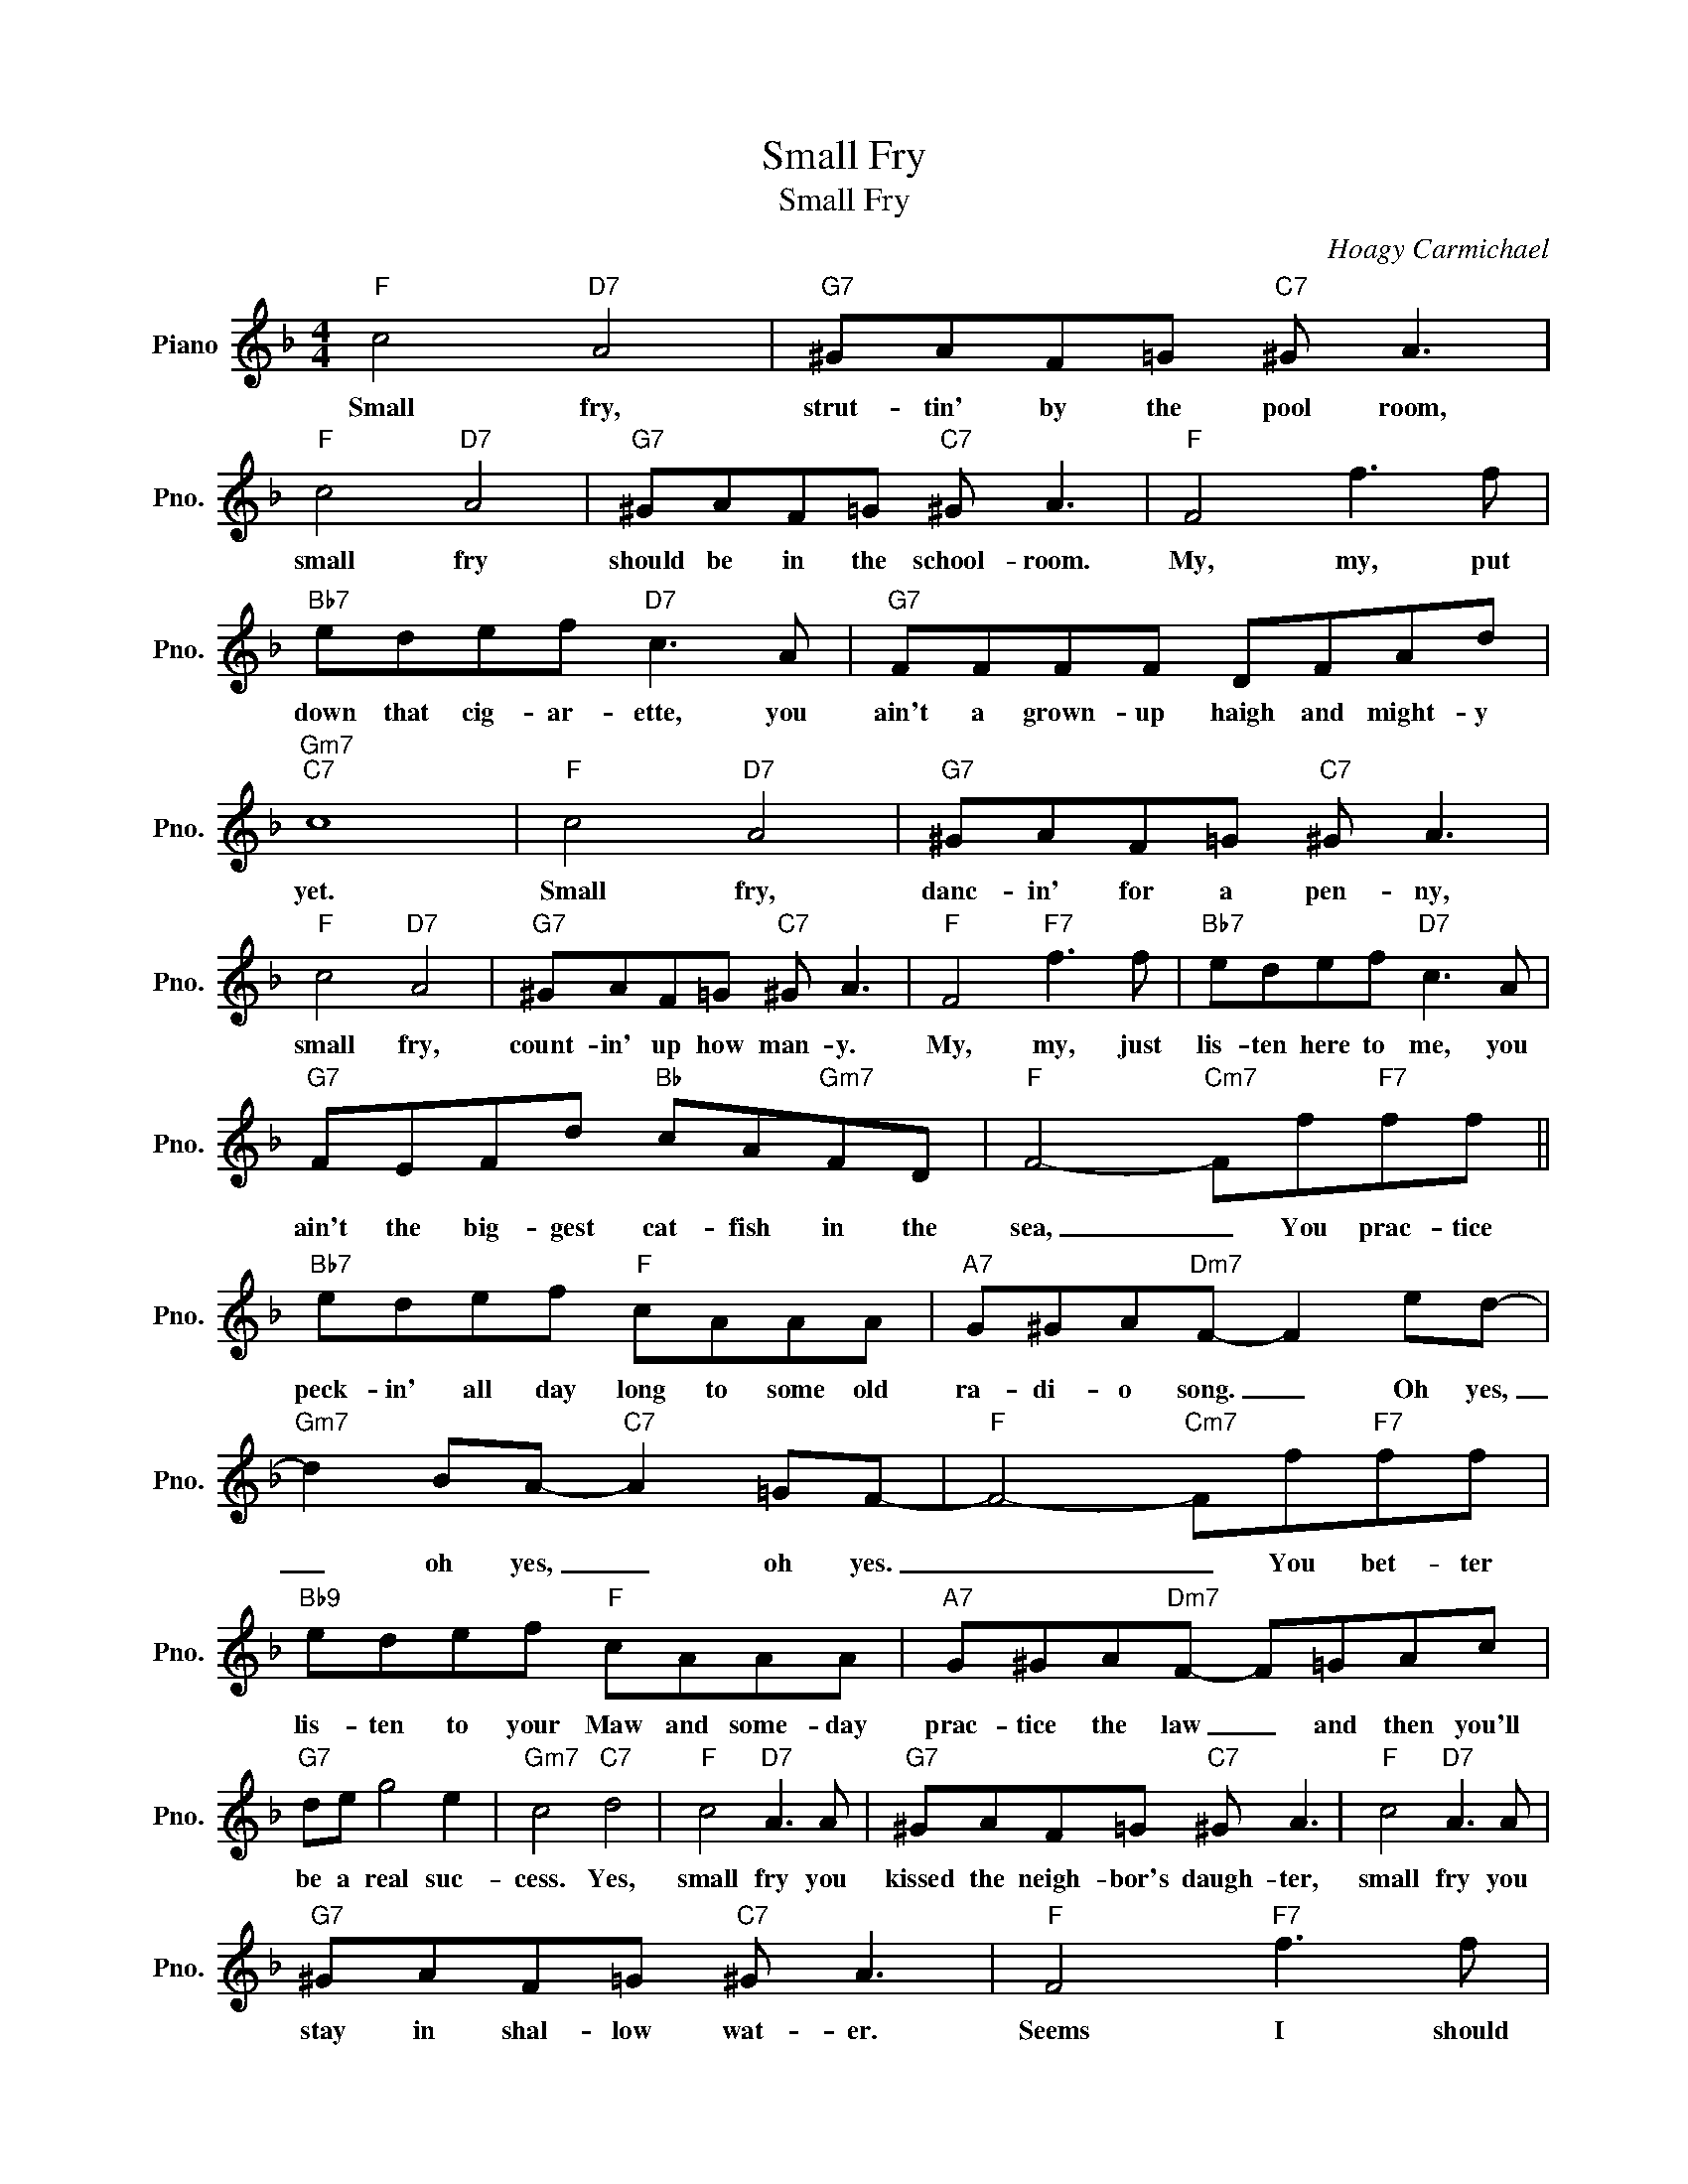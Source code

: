 X:1
T:Small Fry
T:Small Fry
C:Hoagy Carmichael
Z:All Rights Reserved
L:1/8
M:4/4
K:F
V:1 treble nm="Piano" snm="Pno."
%%MIDI program 0
%%MIDI control 7 100
%%MIDI control 10 64
V:1
"F" c4"D7" A4 |"G7" ^GAF=G"C7" ^G A3 |"F" c4"D7" A4 |"G7" ^GAF=G"C7" ^G A3 |"F" F4 f3 f | %5
w: Small fry,|strut- tin' by the pool room,|small fry|should be in the school- room.|My, my, put|
"Bb7" edef"D7" c3 A |"G7" FFFF DFAd |"Gm7""C7" c8 |"F" c4"D7" A4 |"G7" ^GAF=G"C7" ^G A3 | %10
w: down that cig- ar- ette, you|ain't a grown- up haigh and might- y|yet.|Small fry,|danc- in' for a pen- ny,|
"F" c4"D7" A4 |"G7" ^GAF=G"C7" ^G A3 |"F" F4"F7" f3 f |"Bb7" edef"D7" c3 A | %14
w: small fry,|count- in' up how man- y.|My, my, just|lis- ten here to me, you|
"G7" FEFd"Bb" cA"Gm7"FD |"F" F4-"Cm7" Ff"F7"ff ||"Bb7" edef"F" cAAA |"A7" G^GA"Dm7"F- F2 ed- | %18
w: ain't the big- gest cat- fish in the|sea, _ You prac- tice|peck- in' all day long to some old|ra- di- o song. _ Oh yes,|
"Gm7" d2 BA-"C7" A2 =GF- |"F" F4-"Cm7" Ff"F7"ff |"Bb9" edef"F" cAAA |"A7" G^GA"Dm7"F- F=GAc | %22
w: _ oh yes, _ oh yes.|_ _ You bet- ter|lis- ten to your Maw and some- day|prac- tice the law _ and then you'll|
"G7" de g4 e2 |"Gm7" c4"C7" d4 |"F" c4"D7" A3 A |"G7" ^GAF=G"C7" ^G A3 |"F" c4"D7" A3 A | %27
w: be a real suc-|cess. Yes,|small fry you|kissed the neigh- bor's daugh- ter,|small fry you|
"G7" ^GAF=G"C7" ^G A3 |"F" F4"F7" f3 f |"Bb7" edef"D7" c3 A |"G7" FEFd"C7" cAFD | %31
w: stay in shal- low wat- er.|Seems I should|take you 'cross my knee, you|ain't the big- gest cat- fish in the|
"F" F4-"Cm7" Ff"F7"ff |"Bb7" edef"F" cAAA |"A7" G^GA"Dm7"F- F2 ed- |"Gm7" d2 BA-"C7" A2 =G2 | %35
w: sea. _ You've got your|feet all soak- in' wet, you'll be the|death of me yet. _ Oh me,|_ oh my, _ small|
"F" F6 z2 |] %36
w: fry.|

